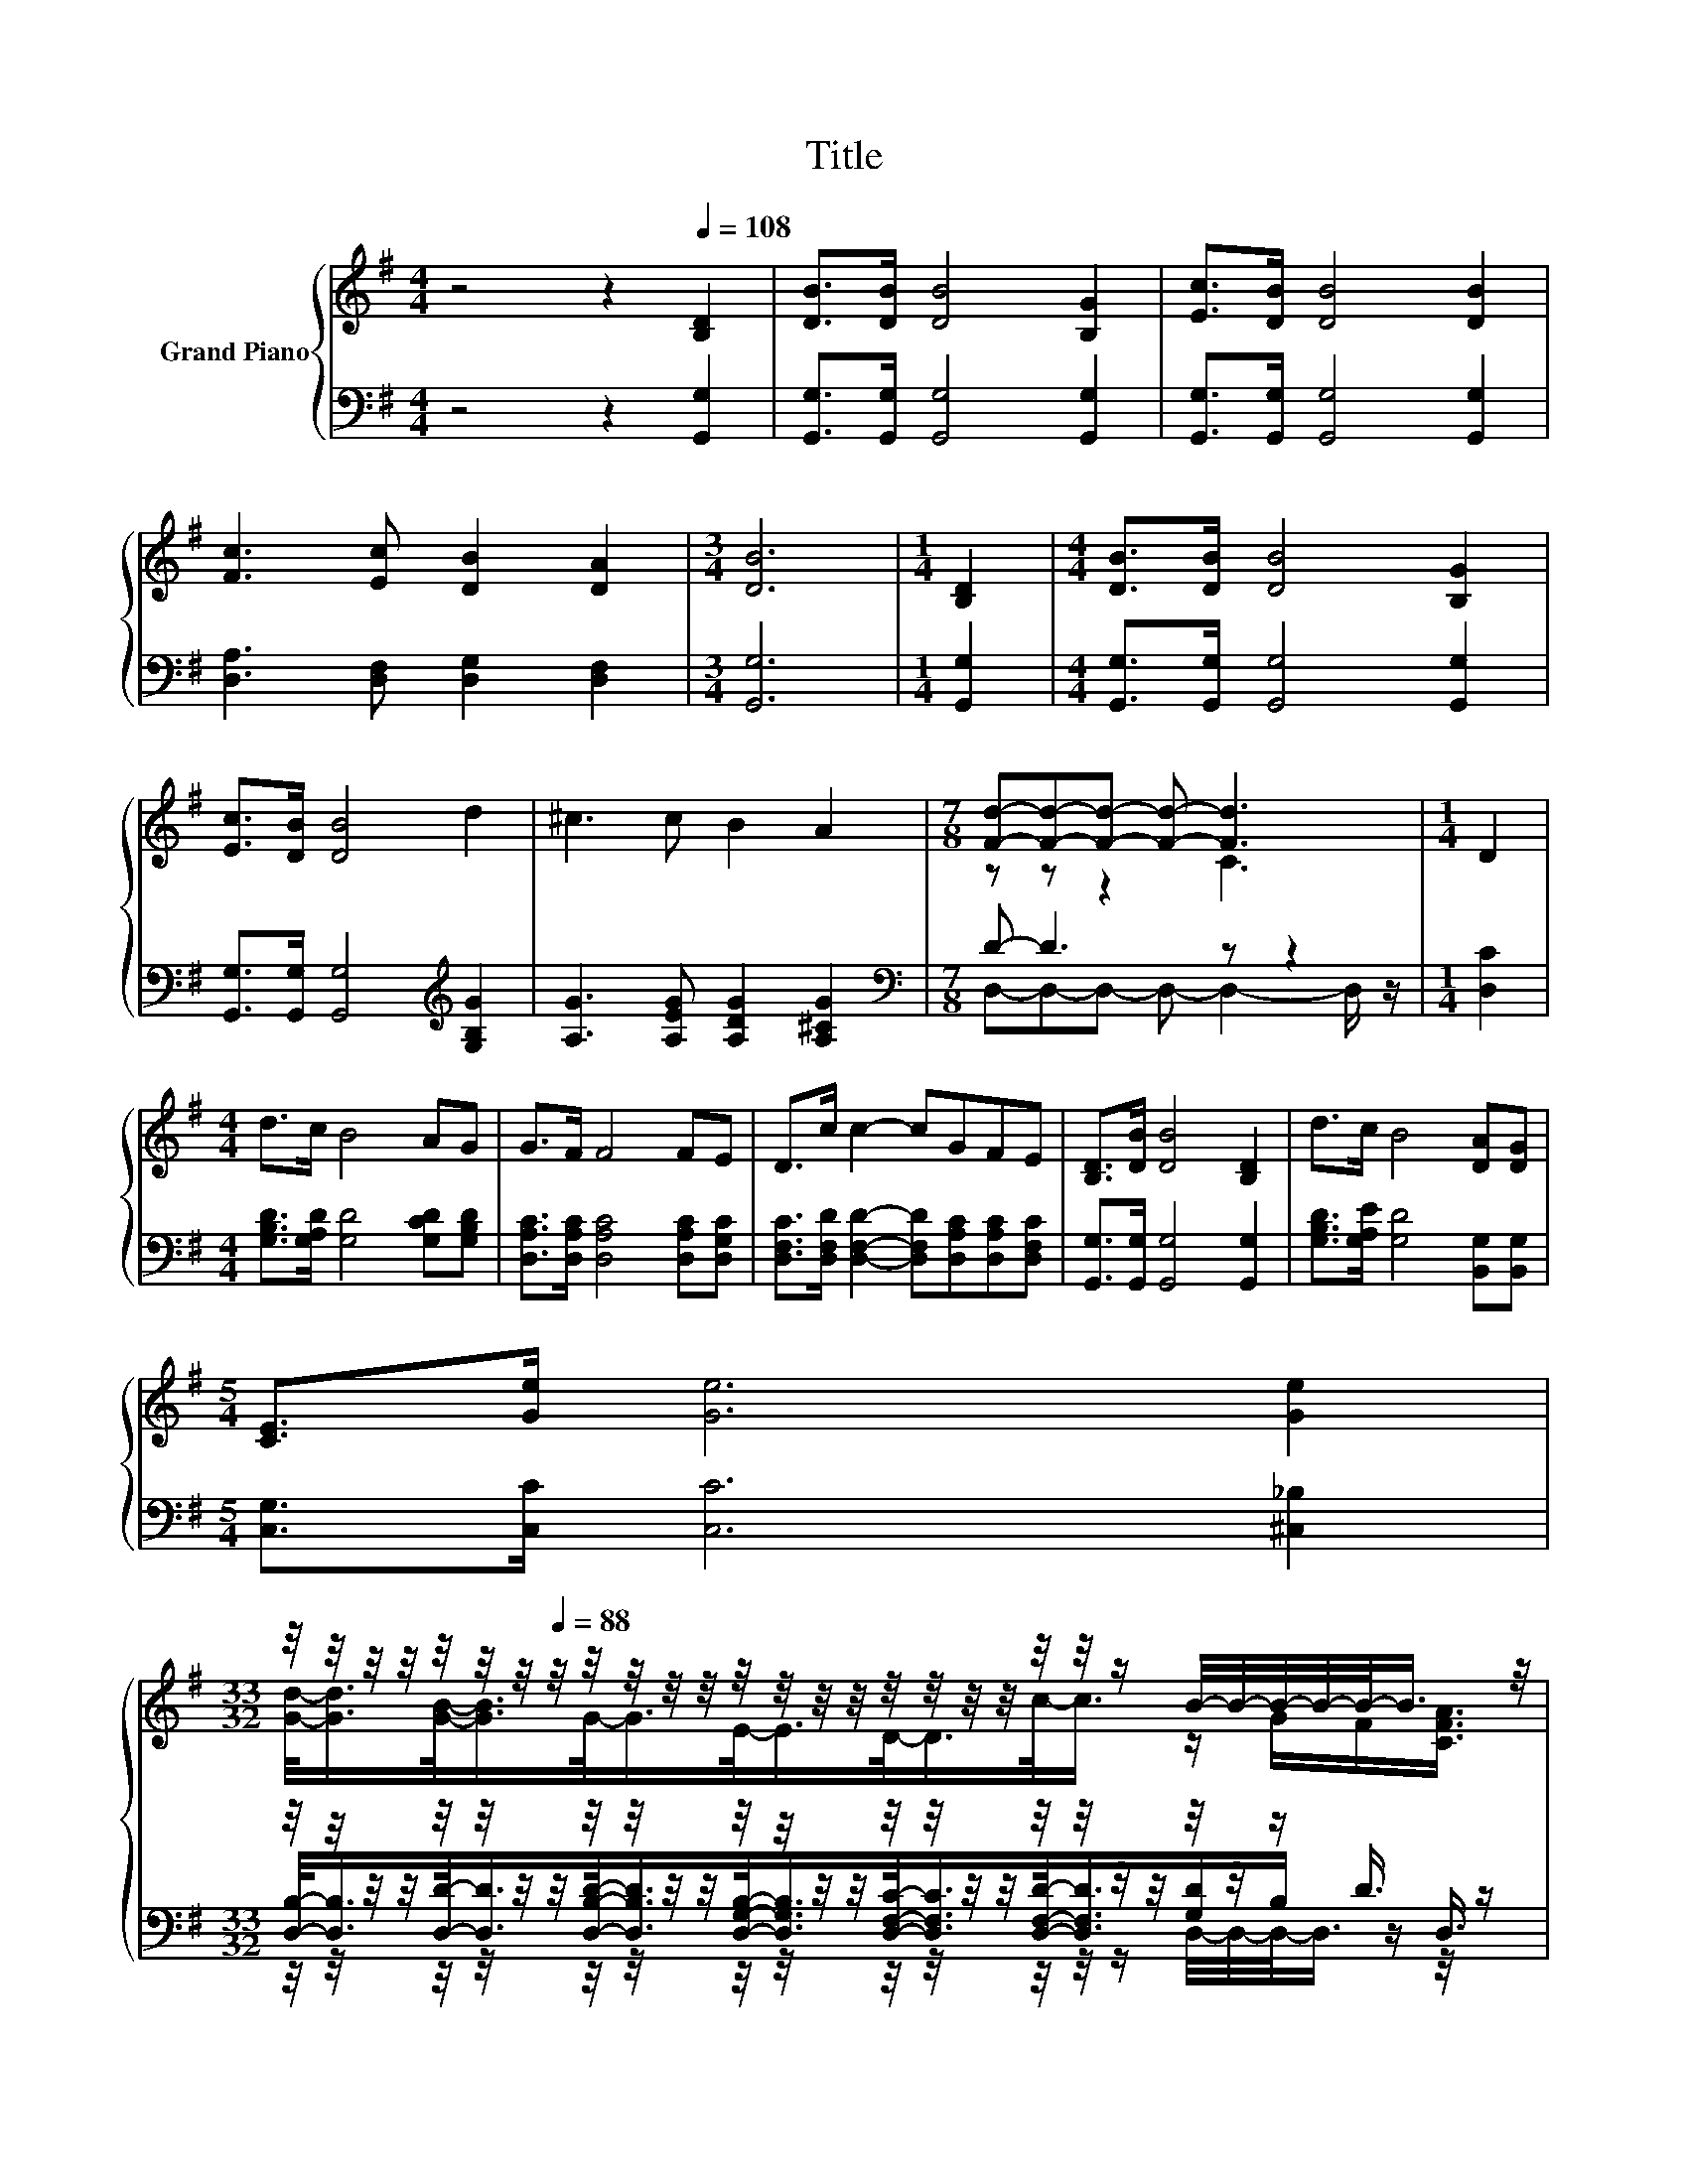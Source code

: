 X:1
T:Title
%%score { ( 1 3 ) | ( 2 4 5 ) }
L:1/8
M:4/4
K:G
V:1 treble nm="Grand Piano"
V:3 treble 
V:2 bass 
V:4 bass 
V:5 bass 
V:1
 z4 z2[Q:1/4=108] [B,D]2 | [DB]>[DB] [DB]4 [B,G]2 | [Ec]>[DB] [DB]4 [DB]2 | %3
 [Fc]3 [Ec] [DB]2 [DA]2 |[M:3/4] [DB]6 |[M:1/4] [B,D]2 |[M:4/4] [DB]>[DB] [DB]4 [B,G]2 | %7
 [Ec]>[DB] [DB]4 d2 | ^c3 c B2 A2 |[M:7/8] [Fd]-[Fd]-[Fd]- [Fd]- [Fd]3 |[M:1/4] D2 | %11
[M:4/4] d>c B4 AG | G>F F4 FE | D>c c2- cGFE | [B,D]>[DB] [DB]4 [B,D]2 | d>c B4 [DA][DG] | %16
[M:5/4] [CE]>[Ge] [Ge]6 [Ge]2 | %17
[M:33/32] z/4 z/4 z/4 z/4 z/4[Q:1/4=101] z/4[Q:1/4=95] z/4[Q:1/4=88] z/4 z/4 z/4 z/4 z/4 z/4 z/4 z/4 z/4 z/4 z/4 z/4 z/4 z/4 z/4 z/ B/4-B/4-B/4-B/4-B/-<B/ z/4[Q:1/4=105][Q:1/4=98][Q:1/4=91][Q:1/4=84] | %18
[M:3/4] [B,DG]6 |] %19
V:2
 z4 z2 [G,,G,]2 | [G,,G,]>[G,,G,] [G,,G,]4 [G,,G,]2 | [G,,G,]>[G,,G,] [G,,G,]4 [G,,G,]2 | %3
 [D,A,]3 [D,F,] [D,G,]2 [D,F,]2 |[M:3/4] [G,,G,]6 |[M:1/4] [G,,G,]2 | %6
[M:4/4] [G,,G,]>[G,,G,] [G,,G,]4 [G,,G,]2 | [G,,G,]>[G,,G,] [G,,G,]4[K:treble] [G,B,G]2 | %8
 [A,G]3 [A,EG] [A,DG]2 [A,^CG]2 |[M:7/8][K:bass] D- D3 z z2 |[M:1/4] [D,C]2 | %11
[M:4/4] [G,B,D]>[G,A,D] [G,D]4 [G,CD][G,B,D] | [D,A,C]>[D,A,C] [D,A,C]4 [D,A,C][D,G,C] | %13
 [D,F,C]>[D,F,D] [D,F,D]2- [D,F,D][D,A,C][D,A,C][D,F,C] | [G,,G,]>[G,,G,] [G,,G,]4 [G,,G,]2 | %15
 [G,B,D]>[G,A,E] [G,D]4 [B,,G,][B,,G,] |[M:5/4] [C,G,]>[C,C] [C,C]6 [^C,_B,]2 | %17
[M:33/32] z/4 z/4 z/4 z/4 z/4 z/4 z/4 z/4 z/4 z/4 z/4 z/4 z/4 z/4 z/4 z/4 z/4 z/4 z/4 z/4 z/4 z/4 z/4 z/4 z/4 z/4 z/ D3/4 z/ | %18
[M:3/4] G,,6 |] %19
V:3
 x8 | x8 | x8 | x8 |[M:3/4] x6 |[M:1/4] x2 |[M:4/4] x8 | x8 | x8 |[M:7/8] z z z2 C3 |[M:1/4] x2 | %11
[M:4/4] x8 | x8 | x8 | x8 | x8 |[M:5/4] x10 | %17
[M:33/32] [Gd]/-<[Gd]/[GB]/-<[GB]/G/-<G/E/-<E/D/-<D/c/-<c/ z/ G/F/[CFA]3/4 |[M:3/4] x6 |] %19
V:4
 x8 | x8 | x8 | x8 |[M:3/4] x6 |[M:1/4] x2 |[M:4/4] x8 | x6[K:treble] x2 | x8 | %9
[M:7/8][K:bass] D,-D,-D,- D,- D,2- D,/ z/ |[M:1/4] x2 |[M:4/4] x8 | x8 | x8 | x8 | x8 | %16
[M:5/4] x10 | %17
[M:33/32] [D,B,]/-<[D,B,]/[D,D]/-<[D,D]/[D,B,D]/-<[D,B,D]/[D,G,B,]/-<[D,G,B,]/[D,F,C]/-<[D,F,C]/[D,F,D]/-<[D,F,D]/[G,D]/B,/ z/ D,3/4 | %18
[M:3/4] x6 |] %19
V:5
 x8 | x8 | x8 | x8 |[M:3/4] x6 |[M:1/4] x2 |[M:4/4] x8 | x6[K:treble] x2 | x8 |[M:7/8][K:bass] x7 | %10
[M:1/4] x2 |[M:4/4] x8 | x8 | x8 | x8 | x8 |[M:5/4] x10 | %17
[M:33/32] z/4 z/4 z/4 z/4 z/4 z/4 z/4 z/4 z/4 z/4 z/4 z/4 z/4 z/4 z/4 z/4 z/4 z/4 z/4 z/4 z/4 z/4 z/ D,/4-D,/4-D,/-<D,/ z/4 z/ | %18
[M:3/4] x6 |] %19

